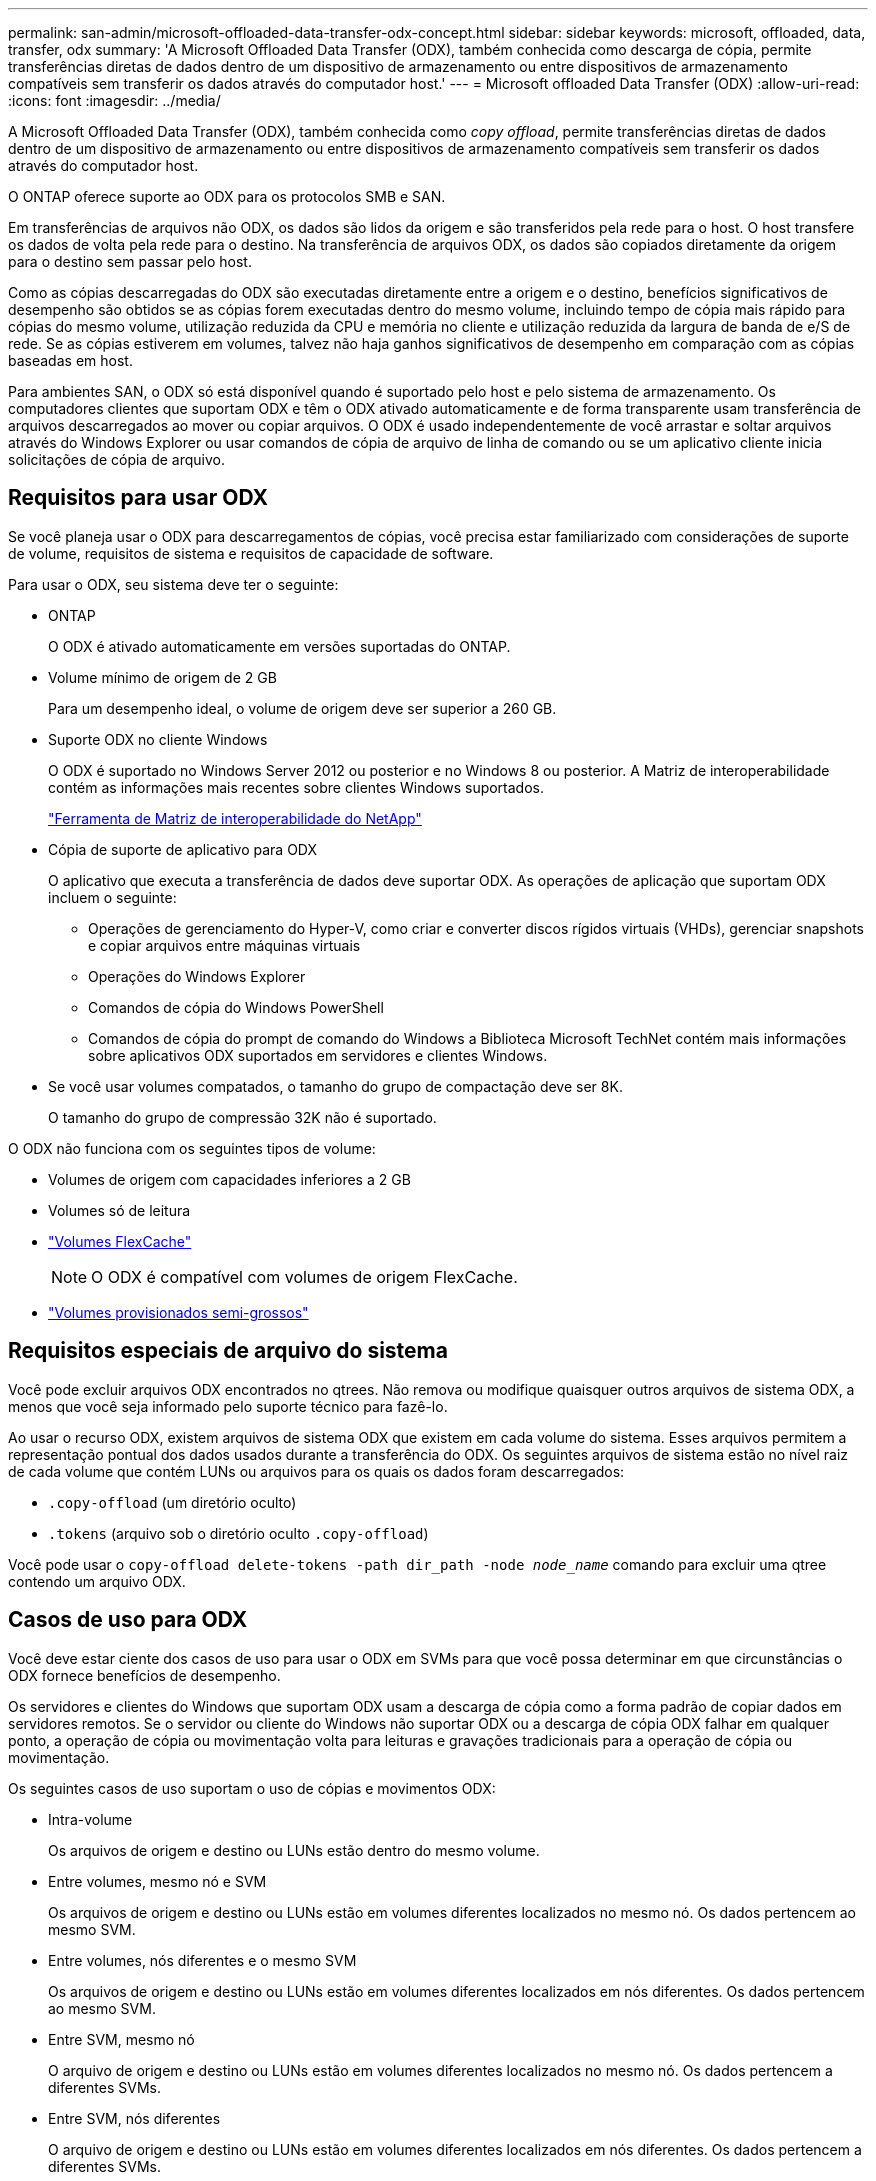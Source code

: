 ---
permalink: san-admin/microsoft-offloaded-data-transfer-odx-concept.html 
sidebar: sidebar 
keywords: microsoft, offloaded, data, transfer, odx 
summary: 'A Microsoft Offloaded Data Transfer (ODX), também conhecida como descarga de cópia, permite transferências diretas de dados dentro de um dispositivo de armazenamento ou entre dispositivos de armazenamento compatíveis sem transferir os dados através do computador host.' 
---
= Microsoft offloaded Data Transfer (ODX)
:allow-uri-read: 
:icons: font
:imagesdir: ../media/


[role="lead"]
A Microsoft Offloaded Data Transfer (ODX), também conhecida como _copy offload_, permite transferências diretas de dados dentro de um dispositivo de armazenamento ou entre dispositivos de armazenamento compatíveis sem transferir os dados através do computador host.

O ONTAP oferece suporte ao ODX para os protocolos SMB e SAN.

Em transferências de arquivos não ODX, os dados são lidos da origem e são transferidos pela rede para o host. O host transfere os dados de volta pela rede para o destino. Na transferência de arquivos ODX, os dados são copiados diretamente da origem para o destino sem passar pelo host.

Como as cópias descarregadas do ODX são executadas diretamente entre a origem e o destino, benefícios significativos de desempenho são obtidos se as cópias forem executadas dentro do mesmo volume, incluindo tempo de cópia mais rápido para cópias do mesmo volume, utilização reduzida da CPU e memória no cliente e utilização reduzida da largura de banda de e/S de rede. Se as cópias estiverem em volumes, talvez não haja ganhos significativos de desempenho em comparação com as cópias baseadas em host.

Para ambientes SAN, o ODX só está disponível quando é suportado pelo host e pelo sistema de armazenamento. Os computadores clientes que suportam ODX e têm o ODX ativado automaticamente e de forma transparente usam transferência de arquivos descarregados ao mover ou copiar arquivos. O ODX é usado independentemente de você arrastar e soltar arquivos através do Windows Explorer ou usar comandos de cópia de arquivo de linha de comando ou se um aplicativo cliente inicia solicitações de cópia de arquivo.



== Requisitos para usar ODX

Se você planeja usar o ODX para descarregamentos de cópias, você precisa estar familiarizado com considerações de suporte de volume, requisitos de sistema e requisitos de capacidade de software.

Para usar o ODX, seu sistema deve ter o seguinte:

* ONTAP
+
O ODX é ativado automaticamente em versões suportadas do ONTAP.

* Volume mínimo de origem de 2 GB
+
Para um desempenho ideal, o volume de origem deve ser superior a 260 GB.

* Suporte ODX no cliente Windows
+
O ODX é suportado no Windows Server 2012 ou posterior e no Windows 8 ou posterior. A Matriz de interoperabilidade contém as informações mais recentes sobre clientes Windows suportados.

+
https://mysupport.netapp.com/matrix["Ferramenta de Matriz de interoperabilidade do NetApp"^]

* Cópia de suporte de aplicativo para ODX
+
O aplicativo que executa a transferência de dados deve suportar ODX. As operações de aplicação que suportam ODX incluem o seguinte:

+
** Operações de gerenciamento do Hyper-V, como criar e converter discos rígidos virtuais (VHDs), gerenciar snapshots e copiar arquivos entre máquinas virtuais
** Operações do Windows Explorer
** Comandos de cópia do Windows PowerShell
** Comandos de cópia do prompt de comando do Windows a Biblioteca Microsoft TechNet contém mais informações sobre aplicativos ODX suportados em servidores e clientes Windows.


* Se você usar volumes compatados, o tamanho do grupo de compactação deve ser 8K.
+
O tamanho do grupo de compressão 32K não é suportado.



O ODX não funciona com os seguintes tipos de volume:

* Volumes de origem com capacidades inferiores a 2 GB
* Volumes só de leitura
* link:../flexcache/supported-unsupported-features-concept.html["Volumes FlexCache"]
+

NOTE: O ODX é compatível com volumes de origem FlexCache.

* link:../san-admin/san-volumes-concept.html#semi-thick-provisioning-for-volumes["Volumes provisionados semi-grossos"]




== Requisitos especiais de arquivo do sistema

Você pode excluir arquivos ODX encontrados no qtrees. Não remova ou modifique quaisquer outros arquivos de sistema ODX, a menos que você seja informado pelo suporte técnico para fazê-lo.

Ao usar o recurso ODX, existem arquivos de sistema ODX que existem em cada volume do sistema. Esses arquivos permitem a representação pontual dos dados usados durante a transferência do ODX. Os seguintes arquivos de sistema estão no nível raiz de cada volume que contém LUNs ou arquivos para os quais os dados foram descarregados:

* `.copy-offload` (um diretório oculto)
* `.tokens` (arquivo sob o diretório oculto `.copy-offload`)


Você pode usar o `copy-offload delete-tokens -path dir_path -node _node_name_` comando para excluir uma qtree contendo um arquivo ODX.



== Casos de uso para ODX

Você deve estar ciente dos casos de uso para usar o ODX em SVMs para que você possa determinar em que circunstâncias o ODX fornece benefícios de desempenho.

Os servidores e clientes do Windows que suportam ODX usam a descarga de cópia como a forma padrão de copiar dados em servidores remotos. Se o servidor ou cliente do Windows não suportar ODX ou a descarga de cópia ODX falhar em qualquer ponto, a operação de cópia ou movimentação volta para leituras e gravações tradicionais para a operação de cópia ou movimentação.

Os seguintes casos de uso suportam o uso de cópias e movimentos ODX:

* Intra-volume
+
Os arquivos de origem e destino ou LUNs estão dentro do mesmo volume.

* Entre volumes, mesmo nó e SVM
+
Os arquivos de origem e destino ou LUNs estão em volumes diferentes localizados no mesmo nó. Os dados pertencem ao mesmo SVM.

* Entre volumes, nós diferentes e o mesmo SVM
+
Os arquivos de origem e destino ou LUNs estão em volumes diferentes localizados em nós diferentes. Os dados pertencem ao mesmo SVM.

* Entre SVM, mesmo nó
+
O arquivo de origem e destino ou LUNs estão em volumes diferentes localizados no mesmo nó. Os dados pertencem a diferentes SVMs.

* Entre SVM, nós diferentes
+
O arquivo de origem e destino ou LUNs estão em volumes diferentes localizados em nós diferentes. Os dados pertencem a diferentes SVMs.

* Inter-cluster
+
As LUNs de origem e destino estão em volumes diferentes, localizados em nós diferentes, entre clusters. Isso só é suportado para SAN e não funciona para SMB.



Existem alguns casos de uso especiais adicionais:

* Com a implementação do ONTAP ODX, você pode usar o ODX para copiar arquivos entre compartilhamentos SMB e unidades virtuais conetadas a FC ou iSCSI.
+
Você pode usar o Windows Explorer, a CLI do Windows ou PowerShell, Hyper-V ou outras aplicações compatíveis com ODX para copiar ou mover arquivos sem interrupções usando a descarga de cópia ODX entre compartilhamentos SMB e LUNs conetados, desde que os compartilhamentos SMB e LUNs estejam no mesmo cluster.

* O Hyper-V fornece alguns casos de uso adicionais para descarga de cópia ODX:
+
** Você pode usar a passagem de descarga de cópia ODX com o Hyper-V para copiar dados dentro ou através de arquivos de disco rígido virtual (VHD) ou para copiar dados entre compartilhamentos SMB mapeados e LUNs iSCSI conetados dentro do mesmo cluster.
+
Isso permite que cópias de sistemas operacionais convidados passem para o storage subjacente.

** Ao criar VHDs de tamanho fixo, o ODX é usado para inicializar o disco com zeros, usando um token zerado bem conhecido.
** A descarga de cópia ODX é usada para migração de armazenamento de máquina virtual se o armazenamento de origem e destino estiver no mesmo cluster.


+
[NOTE]
====
Para aproveitar os casos de uso para a passagem de descarga de cópia ODX com Hyper-V, o sistema operacional convidado deve suportar ODX e os discos do sistema operacional convidado devem ser discos SCSI suportados pelo armazenamento (SMB ou SAN) que suporte ODX. Os discos IDE no sistema operacional convidado não suportam passagem ODX.

====

